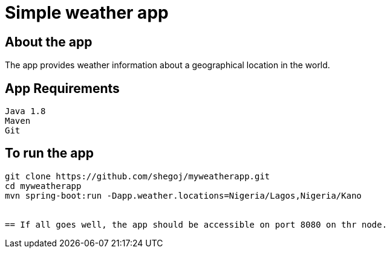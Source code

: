 
= Simple weather app

== About the app

The app provides weather information about a geographical location in the world.


== App Requirements
```
Java 1.8
Maven
Git
```
== To run the app

```
git clone https://github.com/shegoj/myweatherapp.git
cd myweatherapp
mvn spring-boot:run -Dapp.weather.locations=Nigeria/Lagos,Nigeria/Kano


== If all goes well, the app should be accessible on port 8080 on thr node.
